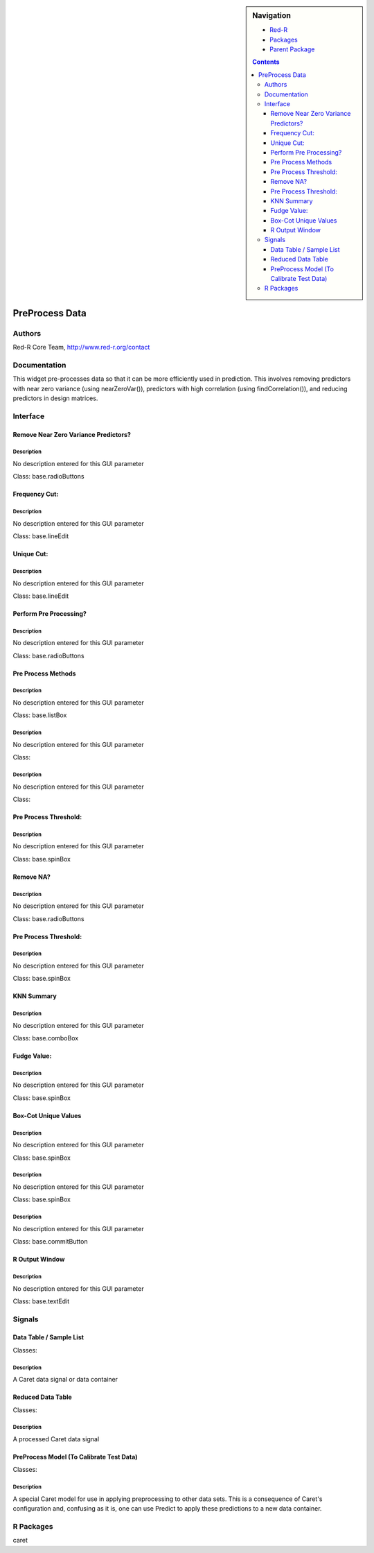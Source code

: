 
.. sidebar:: Navigation

    .. image:: ../../../../canvas/icons/CanvasIcon.png
        :target: http://www.red-r.org

    - Red-R_
    - Packages_
    - `Parent Package`_
    
    .. _Red-R: http://www.red-r.org/Documentation
    
    .. _Packages: ../../../index.html
    
    .. _`Parent Package`: ../index.html
    
    .. contents:: :depth: 3
    
    
.. class:: main

PreProcess Data
)))))))))))))))

Authors
((((((((((((

Red-R Core Team, http://www.red-r.org/contact


Documentation
((((((((((((((((((



This widget pre-processes data so that it can be more efficiently used in prediction.  This involves removing predictors with near zero variance (using nearZeroVar()), predictors with high correlation (using findCorrelation()), and reducing predictors in design matrices.


Interface
((((((((((((

Remove Near Zero Variance Predictors?
}}}}}}}}}}}}}}}}}}}}}}}}}}}}}}}}}}}}}

Description
{{{{{{{{{{{{{{{

No description entered for this GUI parameter



Class: base.radioButtons

Frequency Cut:
}}}}}}}}}}}}}}

Description
{{{{{{{{{{{{{{{

No description entered for this GUI parameter



Class: base.lineEdit

Unique Cut:
}}}}}}}}}}}

Description
{{{{{{{{{{{{{{{

No description entered for this GUI parameter



Class: base.lineEdit

Perform Pre Processing?
}}}}}}}}}}}}}}}}}}}}}}}

Description
{{{{{{{{{{{{{{{

No description entered for this GUI parameter



Class: base.radioButtons

Pre Process Methods
}}}}}}}}}}}}}}}}}}}

Description
{{{{{{{{{{{{{{{

No description entered for this GUI parameter



Class: base.listBox




Description
{{{{{{{{{{{{{{{

No description entered for this GUI parameter



Class: 




Description
{{{{{{{{{{{{{{{

No description entered for this GUI parameter



Class: 

Pre Process Threshold:
}}}}}}}}}}}}}}}}}}}}}}

Description
{{{{{{{{{{{{{{{

No description entered for this GUI parameter



Class: base.spinBox

Remove NA?
}}}}}}}}}}

Description
{{{{{{{{{{{{{{{

No description entered for this GUI parameter



Class: base.radioButtons

Pre Process Threshold:
}}}}}}}}}}}}}}}}}}}}}}

Description
{{{{{{{{{{{{{{{

No description entered for this GUI parameter



Class: base.spinBox

KNN Summary
}}}}}}}}}}}

Description
{{{{{{{{{{{{{{{

No description entered for this GUI parameter



Class: base.comboBox

Fudge Value:
}}}}}}}}}}}}

Description
{{{{{{{{{{{{{{{

No description entered for this GUI parameter



Class: base.spinBox

Box-Cot Unique Values
}}}}}}}}}}}}}}}}}}}}}

Description
{{{{{{{{{{{{{{{

No description entered for this GUI parameter



Class: base.spinBox




Description
{{{{{{{{{{{{{{{

No description entered for this GUI parameter



Class: base.spinBox




Description
{{{{{{{{{{{{{{{

No description entered for this GUI parameter



Class: base.commitButton

R Output Window
}}}}}}}}}}}}}}}

Description
{{{{{{{{{{{{{{{

No description entered for this GUI parameter



Class: base.textEdit

Signals
((((((((((((((

Data Table / Sample List
}}}}}}}}}}}}}}}}}}}}}}}}

Classes: 

Description
{{{{{{{{{{{{{{{

A Caret data signal or data container



Reduced Data Table
}}}}}}}}}}}}}}}}}}

Classes: 

Description
{{{{{{{{{{{{{{{

A processed Caret data signal



PreProcess Model (To Calibrate Test Data)
}}}}}}}}}}}}}}}}}}}}}}}}}}}}}}}}}}}}}}}}}

Classes: 

Description
{{{{{{{{{{{{{{{

A special Caret model for use in applying preprocessing to other data sets.  This is a consequence of Caret's configuration and, confusing as it is, one can use Predict to apply these predictions to a new data container.



R Packages
((((((((((((((

caret